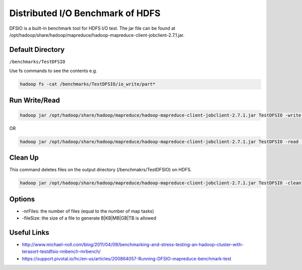 .. _dfsio:

Distributed I/O Benchmark of HDFS 
========================================

DFSIO is a built-in benchmark tool for HDFS I/O test. The jar file can be found at /opt/hadoop/share/hadoop/mapreduce/hadoop-mapreduce-client-jobclient-2.7.1.jar. 

Default Directory
----------------------

``/benchmarks/TestDFSIO``

Use fs commands to see the contents e.g. 

.. code::

     hadoop fs -cat /benchmarks/TestDFSIO/io_write/part*

.. https://support.pivotal.io/hc/en-us/articles/200864057-Running-DFSIO-mapreduce-benchmark-test

Run Write/Read
---------------

.. code::

    hadoop jar /opt/hadoop/share/hadoop/mapreduce/hadoop-mapreduce-client-jobclient-2.7.1.jar TestDFSIO -write -nrFiles 16 -fileSize 1GB -resFile /tmp/$USER-dfsio-write.txt

OR

.. code::

    hadoop jar /opt/hadoop/share/hadoop/mapreduce/hadoop-mapreduce-client-jobclient-2.7.1.jar TestDFSIO -read -nrFiles 16 -fileSize 1GB -resFile /tmp/$USER-dfsio-read.txt

Clean Up
---------

This command deletes files on the output directory (/benchmakrs/TestDFSIO) on HDFS.

.. code::

   hadoop jar /opt/hadoop/share/hadoop/mapreduce/hadoop-mapreduce-client-jobclient-2.7.1.jar TestDFSIO -clean
   
Options
---------

* -nrFiles: the number of files (equal to the number of map tasks)
* -fileSize: the size of a file to generate B|KB|MB|GB|TB is allowed

Useful Links
--------------

* http://www.michael-noll.com/blog/2011/04/09/benchmarking-and-stress-testing-an-hadoop-cluster-with-terasort-testdfsio-nnbench-mrbench/
* https://support.pivotal.io/hc/en-us/articles/200864057-Running-DFSIO-mapreduce-benchmark-test
